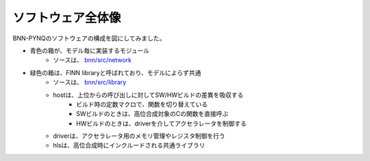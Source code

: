 ソフトウェア全体像
==================

BNN-PYNQのソフトウェアの構成を図にしてみました。

.. image:: ../image/software-overview.png
   :scale: 50%
   :align: center

* 青色の箱が、モデル毎に実装するモジュール
    * ソースは、 `bnn/src/network <https://github.com/Xilinx/BNN-PYNQ/tree/master/bnn/src/network>`_
* 緑色の箱は、FINN libraryと呼ばれており、モデルによらず共通
    * ソースは、 `bnn/src/library <https://github.com/Xilinx/BNN-PYNQ/tree/master/bnn/src/library>`_
    * hostは、上位からの呼び出しに対してSW/HWビルドの差異を吸収する
        * ビルド時の定数マクロで、関数を切り替えている
        * SWビルドのときは、高位合成対象のCの関数を直接呼ぶ
        * HWビルドのときは、driverを介してアクセラレータを制御する
    * driverは、アクセラレータ用のメモリ管理やレジスタ制御を行う
    * hlsは、高位合成時にインクルードされる共通ライブラリ

.. commented
   シーケンス
   ==========
   
   LFCで単一画像を推論する場合のシーケンスは以下のようになっています。

